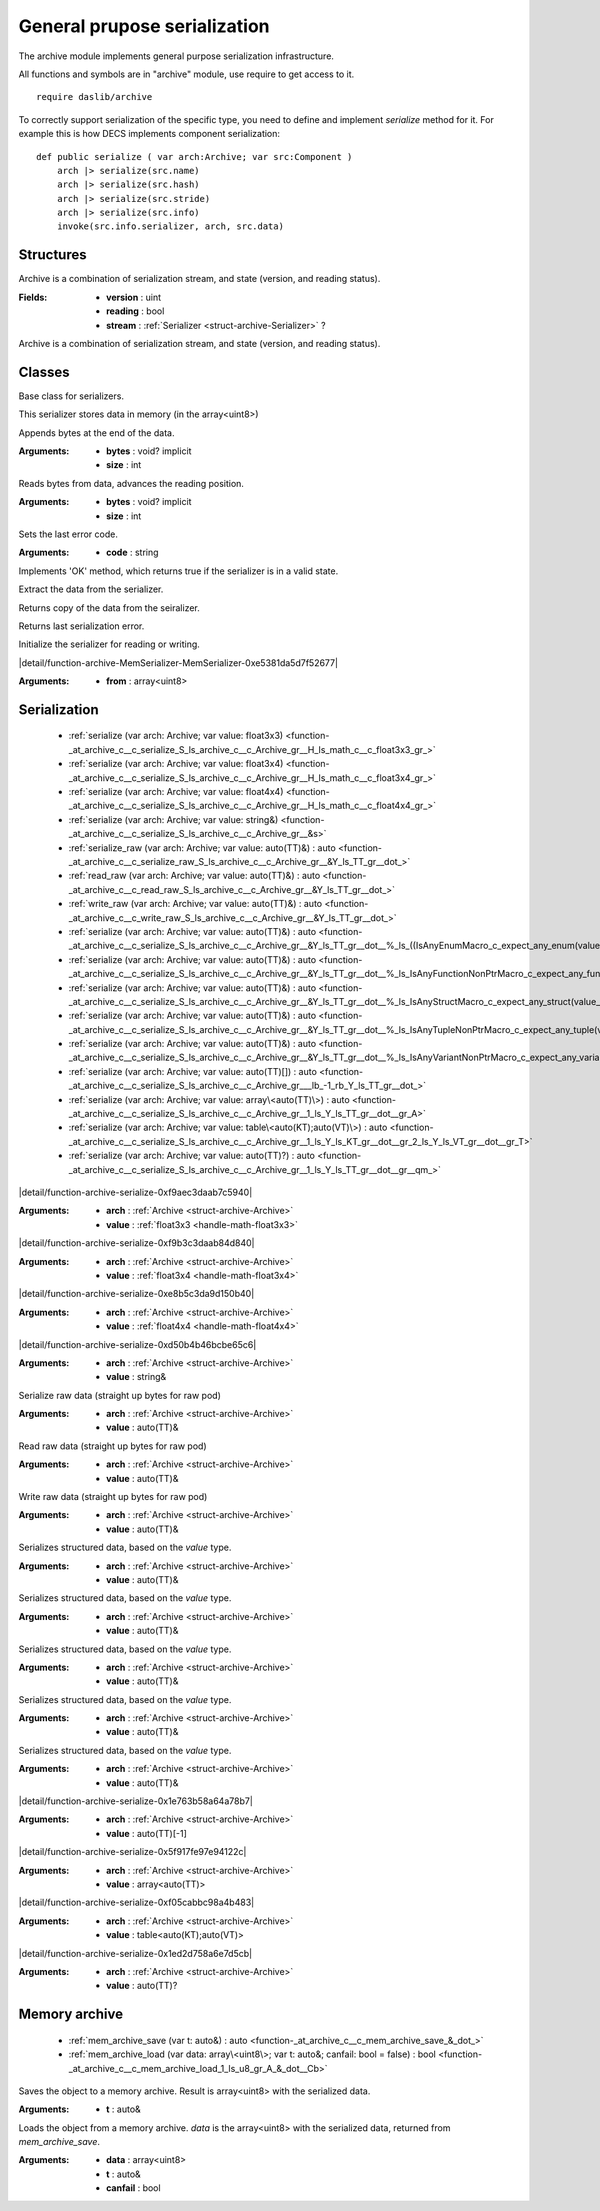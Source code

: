 
.. _stdlib_archive:

=============================
General prupose serialization
=============================

The archive module implements general purpose serialization infrastructure.

All functions and symbols are in "archive" module, use require to get access to it. ::

    require daslib/archive

To correctly support serialization of the specific type, you need to define and implement `serialize` method for it.
For example this is how DECS implements component serialization: ::

    def public serialize ( var arch:Archive; var src:Component )
        arch |> serialize(src.name)
        arch |> serialize(src.hash)
        arch |> serialize(src.stride)
        arch |> serialize(src.info)
        invoke(src.info.serializer, arch, src.data)


++++++++++
Structures
++++++++++

.. _struct-archive-Archive:

.. das:attribute:: Archive

Archive is a combination of serialization stream, and state (version, and reading status).

:Fields: * **version** : uint

         * **reading** : bool

         * **stream** :  :ref:`Serializer <struct-archive-Serializer>` ?

Archive is a combination of serialization stream, and state (version, and reading status).

+++++++
Classes
+++++++

.. _struct-archive-Serializer:

.. das:attribute:: Serializer

Base class for serializers.


.. _struct-archive-MemSerializer:

.. das:attribute:: MemSerializer : Serializer

This serializer stores data in memory (in the array<uint8>)


.. das:function:: MemSerializer.write(bytes: void? implicit; size: int) : bool

Appends bytes at the end of the data.


:Arguments: * **bytes** : void? implicit

            * **size** : int

.. das:function:: MemSerializer.read(bytes: void? implicit; size: int) : bool

Reads bytes from data, advances the reading position.


:Arguments: * **bytes** : void? implicit

            * **size** : int

.. das:function:: MemSerializer.error(code: string)

Sets the last error code.


:Arguments: * **code** : string

.. das:function:: MemSerializer.OK() : bool

Implements 'OK' method, which returns true if the serializer is in a valid state.

.. das:function:: MemSerializer.extractData() : array<uint8>

Extract the data from the serializer.

.. das:function:: MemSerializer.getCopyOfData() : array<uint8>

Returns copy of the data from the seiralizer.

.. das:function:: MemSerializer.getLastError() : string

Returns last serialization error.

.. _function-_at_archive_c__c_MemSerializer:

.. das:function:: MemSerializer() : MemSerializer

Initialize the serializer for reading or writing.

.. _function-_at_archive_c__c_MemSerializer_C1_ls_u8_gr_A:

.. das:function:: MemSerializer(from: array<uint8>) : MemSerializer

|detail/function-archive-MemSerializer-MemSerializer-0xe5381da5d7f52677|

:Arguments: * **from** : array<uint8>

+++++++++++++
Serialization
+++++++++++++

  *  :ref:`serialize (var arch: Archive; var value: float3x3) <function-_at_archive_c__c_serialize_S_ls_archive_c__c_Archive_gr__H_ls_math_c__c_float3x3_gr_>` 
  *  :ref:`serialize (var arch: Archive; var value: float3x4) <function-_at_archive_c__c_serialize_S_ls_archive_c__c_Archive_gr__H_ls_math_c__c_float3x4_gr_>` 
  *  :ref:`serialize (var arch: Archive; var value: float4x4) <function-_at_archive_c__c_serialize_S_ls_archive_c__c_Archive_gr__H_ls_math_c__c_float4x4_gr_>` 
  *  :ref:`serialize (var arch: Archive; var value: string&) <function-_at_archive_c__c_serialize_S_ls_archive_c__c_Archive_gr__&s>` 
  *  :ref:`serialize_raw (var arch: Archive; var value: auto(TT)&) : auto <function-_at_archive_c__c_serialize_raw_S_ls_archive_c__c_Archive_gr__&Y_ls_TT_gr__dot_>` 
  *  :ref:`read_raw (var arch: Archive; var value: auto(TT)&) : auto <function-_at_archive_c__c_read_raw_S_ls_archive_c__c_Archive_gr__&Y_ls_TT_gr__dot_>` 
  *  :ref:`write_raw (var arch: Archive; var value: auto(TT)&) : auto <function-_at_archive_c__c_write_raw_S_ls_archive_c__c_Archive_gr__&Y_ls_TT_gr__dot_>` 
  *  :ref:`serialize (var arch: Archive; var value: auto(TT)&) : auto <function-_at_archive_c__c_serialize_S_ls_archive_c__c_Archive_gr__&Y_ls_TT_gr__dot__%_ls_((IsAnyEnumMacro_c_expect_any_enum(value_eq_true)||IsAnyWorkhorseNonPtrMacro_c_expect_any_workhorse_raw(value_eq_true))||IsValueHandle_c_expect_value_handle(value_eq_true))_gr_>` 
  *  :ref:`serialize (var arch: Archive; var value: auto(TT)&) : auto <function-_at_archive_c__c_serialize_S_ls_archive_c__c_Archive_gr__&Y_ls_TT_gr__dot__%_ls_IsAnyFunctionNonPtrMacro_c_expect_any_function(value_eq_true)_gr_>` 
  *  :ref:`serialize (var arch: Archive; var value: auto(TT)&) : auto <function-_at_archive_c__c_serialize_S_ls_archive_c__c_Archive_gr__&Y_ls_TT_gr__dot__%_ls_IsAnyStructMacro_c_expect_any_struct(value_eq_true)_gr_>` 
  *  :ref:`serialize (var arch: Archive; var value: auto(TT)&) : auto <function-_at_archive_c__c_serialize_S_ls_archive_c__c_Archive_gr__&Y_ls_TT_gr__dot__%_ls_IsAnyTupleNonPtrMacro_c_expect_any_tuple(value_eq_true)_gr_>` 
  *  :ref:`serialize (var arch: Archive; var value: auto(TT)&) : auto <function-_at_archive_c__c_serialize_S_ls_archive_c__c_Archive_gr__&Y_ls_TT_gr__dot__%_ls_IsAnyVariantNonPtrMacro_c_expect_any_variant(value_eq_true)_gr_>` 
  *  :ref:`serialize (var arch: Archive; var value: auto(TT)[]) : auto <function-_at_archive_c__c_serialize_S_ls_archive_c__c_Archive_gr___lb_-1_rb_Y_ls_TT_gr__dot_>` 
  *  :ref:`serialize (var arch: Archive; var value: array\<auto(TT)\>) : auto <function-_at_archive_c__c_serialize_S_ls_archive_c__c_Archive_gr__1_ls_Y_ls_TT_gr__dot__gr_A>` 
  *  :ref:`serialize (var arch: Archive; var value: table\<auto(KT);auto(VT)\>) : auto <function-_at_archive_c__c_serialize_S_ls_archive_c__c_Archive_gr__1_ls_Y_ls_KT_gr__dot__gr_2_ls_Y_ls_VT_gr__dot__gr_T>` 
  *  :ref:`serialize (var arch: Archive; var value: auto(TT)?) : auto <function-_at_archive_c__c_serialize_S_ls_archive_c__c_Archive_gr__1_ls_Y_ls_TT_gr__dot__gr__qm_>` 

.. _function-_at_archive_c__c_serialize_S_ls_archive_c__c_Archive_gr__H_ls_math_c__c_float3x3_gr_:

.. das:function:: serialize(arch: Archive; value: float3x3)

|detail/function-archive-serialize-0xf9aec3daab7c5940|

:Arguments: * **arch** :  :ref:`Archive <struct-archive-Archive>` 

            * **value** :  :ref:`float3x3 <handle-math-float3x3>` 

.. _function-_at_archive_c__c_serialize_S_ls_archive_c__c_Archive_gr__H_ls_math_c__c_float3x4_gr_:

.. das:function:: serialize(arch: Archive; value: float3x4)

|detail/function-archive-serialize-0xf9b3c3daab84d840|

:Arguments: * **arch** :  :ref:`Archive <struct-archive-Archive>` 

            * **value** :  :ref:`float3x4 <handle-math-float3x4>` 

.. _function-_at_archive_c__c_serialize_S_ls_archive_c__c_Archive_gr__H_ls_math_c__c_float4x4_gr_:

.. das:function:: serialize(arch: Archive; value: float4x4)

|detail/function-archive-serialize-0xe8b5c3da9d150b40|

:Arguments: * **arch** :  :ref:`Archive <struct-archive-Archive>` 

            * **value** :  :ref:`float4x4 <handle-math-float4x4>` 

.. _function-_at_archive_c__c_serialize_S_ls_archive_c__c_Archive_gr__&s:

.. das:function:: serialize(arch: Archive; value: string&)

|detail/function-archive-serialize-0xd50b4b46bcbe65c6|

:Arguments: * **arch** :  :ref:`Archive <struct-archive-Archive>` 

            * **value** : string&

.. _function-_at_archive_c__c_serialize_raw_S_ls_archive_c__c_Archive_gr__&Y_ls_TT_gr__dot_:

.. das:function:: serialize_raw(arch: Archive; value: auto(TT)&) : auto

Serialize raw data (straight up bytes for raw pod)


:Arguments: * **arch** :  :ref:`Archive <struct-archive-Archive>` 

            * **value** : auto(TT)&

.. _function-_at_archive_c__c_read_raw_S_ls_archive_c__c_Archive_gr__&Y_ls_TT_gr__dot_:

.. das:function:: read_raw(arch: Archive; value: auto(TT)&) : auto

Read raw data (straight up bytes for raw pod)


:Arguments: * **arch** :  :ref:`Archive <struct-archive-Archive>` 

            * **value** : auto(TT)&

.. _function-_at_archive_c__c_write_raw_S_ls_archive_c__c_Archive_gr__&Y_ls_TT_gr__dot_:

.. das:function:: write_raw(arch: Archive; value: auto(TT)&) : auto

Write raw data (straight up bytes for raw pod)


:Arguments: * **arch** :  :ref:`Archive <struct-archive-Archive>` 

            * **value** : auto(TT)&

.. _function-_at_archive_c__c_serialize_S_ls_archive_c__c_Archive_gr__&Y_ls_TT_gr__dot__%_ls_((IsAnyEnumMacro_c_expect_any_enum(value_eq_true)||IsAnyWorkhorseNonPtrMacro_c_expect_any_workhorse_raw(value_eq_true))||IsValueHandle_c_expect_value_handle(value_eq_true))_gr_:

.. das:function:: serialize(arch: Archive; value: auto(TT)&) : auto

Serializes structured data, based on the `value` type.


:Arguments: * **arch** :  :ref:`Archive <struct-archive-Archive>` 

            * **value** : auto(TT)&

.. _function-_at_archive_c__c_serialize_S_ls_archive_c__c_Archive_gr__&Y_ls_TT_gr__dot__%_ls_IsAnyFunctionNonPtrMacro_c_expect_any_function(value_eq_true)_gr_:

.. das:function:: serialize(arch: Archive; value: auto(TT)&) : auto

Serializes structured data, based on the `value` type.


:Arguments: * **arch** :  :ref:`Archive <struct-archive-Archive>` 

            * **value** : auto(TT)&

.. _function-_at_archive_c__c_serialize_S_ls_archive_c__c_Archive_gr__&Y_ls_TT_gr__dot__%_ls_IsAnyStructMacro_c_expect_any_struct(value_eq_true)_gr_:

.. das:function:: serialize(arch: Archive; value: auto(TT)&) : auto

Serializes structured data, based on the `value` type.


:Arguments: * **arch** :  :ref:`Archive <struct-archive-Archive>` 

            * **value** : auto(TT)&

.. _function-_at_archive_c__c_serialize_S_ls_archive_c__c_Archive_gr__&Y_ls_TT_gr__dot__%_ls_IsAnyTupleNonPtrMacro_c_expect_any_tuple(value_eq_true)_gr_:

.. das:function:: serialize(arch: Archive; value: auto(TT)&) : auto

Serializes structured data, based on the `value` type.


:Arguments: * **arch** :  :ref:`Archive <struct-archive-Archive>` 

            * **value** : auto(TT)&

.. _function-_at_archive_c__c_serialize_S_ls_archive_c__c_Archive_gr__&Y_ls_TT_gr__dot__%_ls_IsAnyVariantNonPtrMacro_c_expect_any_variant(value_eq_true)_gr_:

.. das:function:: serialize(arch: Archive; value: auto(TT)&) : auto

Serializes structured data, based on the `value` type.


:Arguments: * **arch** :  :ref:`Archive <struct-archive-Archive>` 

            * **value** : auto(TT)&

.. _function-_at_archive_c__c_serialize_S_ls_archive_c__c_Archive_gr___lb_-1_rb_Y_ls_TT_gr__dot_:

.. das:function:: serialize(arch: Archive; value: auto(TT)[]) : auto

|detail/function-archive-serialize-0x1e763b58a64a78b7|

:Arguments: * **arch** :  :ref:`Archive <struct-archive-Archive>` 

            * **value** : auto(TT)[-1]

.. _function-_at_archive_c__c_serialize_S_ls_archive_c__c_Archive_gr__1_ls_Y_ls_TT_gr__dot__gr_A:

.. das:function:: serialize(arch: Archive; value: array<auto(TT)>) : auto

|detail/function-archive-serialize-0x5f917fe97e94122c|

:Arguments: * **arch** :  :ref:`Archive <struct-archive-Archive>` 

            * **value** : array<auto(TT)>

.. _function-_at_archive_c__c_serialize_S_ls_archive_c__c_Archive_gr__1_ls_Y_ls_KT_gr__dot__gr_2_ls_Y_ls_VT_gr__dot__gr_T:

.. das:function:: serialize(arch: Archive; value: table<auto(KT);auto(VT)>) : auto

|detail/function-archive-serialize-0xf05cabbc98a4b483|

:Arguments: * **arch** :  :ref:`Archive <struct-archive-Archive>` 

            * **value** : table<auto(KT);auto(VT)>

.. _function-_at_archive_c__c_serialize_S_ls_archive_c__c_Archive_gr__1_ls_Y_ls_TT_gr__dot__gr__qm_:

.. das:function:: serialize(arch: Archive; value: auto(TT)?) : auto

|detail/function-archive-serialize-0x1ed2d758a6e7d5cb|

:Arguments: * **arch** :  :ref:`Archive <struct-archive-Archive>` 

            * **value** : auto(TT)?

++++++++++++++
Memory archive
++++++++++++++

  *  :ref:`mem_archive_save (var t: auto&) : auto <function-_at_archive_c__c_mem_archive_save_&_dot_>` 
  *  :ref:`mem_archive_load (var data: array\<uint8\>; var t: auto&; canfail: bool = false) : bool <function-_at_archive_c__c_mem_archive_load_1_ls_u8_gr_A_&_dot__Cb>` 

.. _function-_at_archive_c__c_mem_archive_save_&_dot_:

.. das:function:: mem_archive_save(t: auto&) : auto

Saves the object to a memory archive. Result is array<uint8> with the serialized data.


:Arguments: * **t** : auto&

.. _function-_at_archive_c__c_mem_archive_load_1_ls_u8_gr_A_&_dot__Cb:

.. das:function:: mem_archive_load(data: array<uint8>; t: auto&; canfail: bool = false) : bool

Loads the object from a memory archive. `data` is the array<uint8> with the serialized data, returned from `mem_archive_save`.


:Arguments: * **data** : array<uint8>

            * **t** : auto&

            * **canfail** : bool


